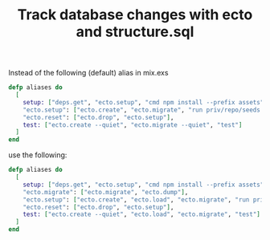 :PROPERTIES:
:ID:       35E64171-AE7F-4BB6-B301-726BDF88BB7B
:END:
#+title: Track database changes with ecto and structure.sql
#+filetags: :braindump:elixir:ecto:phoenix:

Instead of the following (default) alias in mix.exs

#+BEGIN_SRC elixir
  defp aliases do
    [
      setup: ["deps.get", "ecto.setup", "cmd npm install --prefix assets"],
      "ecto.setup": ["ecto.create", "ecto.migrate", "run priv/repo/seeds.exs"],
      "ecto.reset": ["ecto.drop", "ecto.setup"],
      test: ["ecto.create --quiet", "ecto.migrate --quiet", "test"]
    ]
  end
#+END_SRC


use the following:

#+BEGIN_SRC  elixir
  defp aliases do
    [
      setup: ["deps.get", "ecto.setup", "cmd npm install --prefix assets"],
      "ecto.migrate": ["ecto.migrate", "ecto.dump"],
      "ecto.setup": ["ecto.create", "ecto.load", "ecto.migrate", "run priv/repo/seeds.exs"],
      "ecto.reset": ["ecto.drop", "ecto.setup"],
      test: ["ecto.create --quiet", "ecto.load", "ecto.migrate", "test"]
    ]
  end
#+END_SRC
